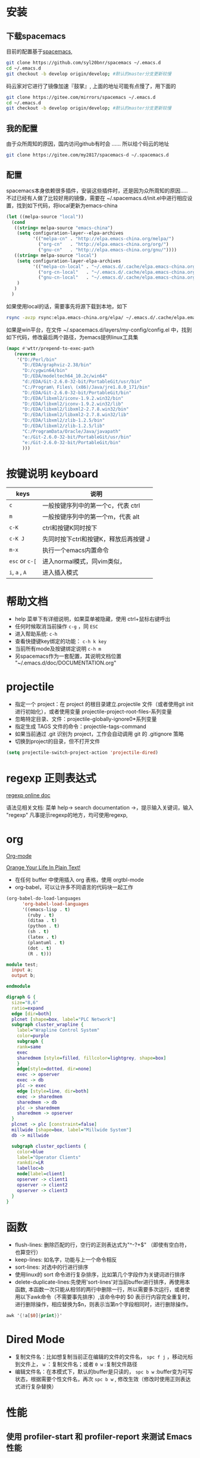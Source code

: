 
* 目录                                                    :TOC_4_gh:noexport:
- [[#安装][安装]]
  - [[#下载spacemacs][下载spacemacs]]
  - [[#我的配置][我的配置]]
  - [[#配置][配置]]
- [[#按键说明-keyboard][按键说明 keyboard]]
- [[#帮助文档][帮助文档]]
- [[#projectile][projectile]]
- [[#regexp-正则表达式][regexp 正则表达式]]
- [[#org][org]]
- [[#函数][函数]]
- [[#dired-mode][Dired Mode]]
- [[#性能][性能]]
  - [[#使用-profiler-start-和-profiler-report-来测试-emacs-性能][使用 profiler-start 和 profiler-report 来测试 Emacs 性能]]
- [[#verilog-mode][verilog-mode]]
  - [[#配置-1][配置]]
  - [[#常用的一些功能][常用的一些功能]]
  - [[#verilog-auto][verilog-auto]]
  - [[#flycheck][flycheck]]
  - [[#imenu][imenu]]
  - [[#代码折叠][代码折叠]]
- [[#diff][diff]]
- [[#多位置编辑替换][多位置编辑替换]]

* 安装
** 下载spacemacs
   目前的配置基于[[https://github.com/syl20bnr/spacemacs][spacemacs]],
  #+begin_src sh
    git clone https://github.com/syl20bnr/spacemacs ~/.emacs.d
    cd ~/.emacs.d
    git checkout -b develop origin/develop; #默认的master分支更新较慢
  #+end_src

  码云家对它进行了镜像加速『鼓掌』, 上面的地址可能有点慢了，用下面的
  #+begin_src sh
    git clone https://gitee.com/mirrors/spacemacs ~/.emacs.d
    cd ~/.emacs.d
    git checkout -b develop origin/develop; #默认的master分支更新较慢
  #+end_src

  #+RESULTS:

** 我的配置
   由于众所周知的原因，国内访问github有时会 ...... 所以给个码云的地址
   #+begin_src sh
     git clone https://gitee.com/my2817/spacemacs-d ~/.spacemacs.d
   #+end_src
** 配置
   spacemacs本身依赖很多插件，安装这些插件时，还是因为众所周知的原因..... 不过已经有人做了比较好用的镜像，需要在 ~/.spacemacs.d/init.el中进行相应设置，找到如下代码，将local更新为emacs-china
   #+begin_src lisp
     (let ((melpa-source "local"))
       (cond
        ((string= melpa-source "emacs-china")
         (setq configuration-layer--elpa-archives
               '(("melpa-cn" . "http://elpa.emacs-china.org/melpa/")
                 ("org-cn"   . "http://elpa.emacs-china.org/org/")
                 ("gnu-cn"   . "http://elpa.emacs-china.org/gnu/"))))
        ((string= melpa-source "local")
         (setq configuration-layer-elpa-archives
               '(("melpa-cn-local" . "~/.emacs.d/.cache/elpa.emacs-china.org/melpa/")
                 ("org-cn-local"   . "~/.emacs.d/.cache/elpa.emacs-china.org/org/")
                 ("gnu-cn-local"   . "~/.emacs.d/.cache/elpa.emacs-china.org/gnu/")))
         )
        )
       )

   #+end_src
   如果使用local的话，需要事先将源下载到本地，如下
   #+begin_src sh
     rsync -avzp rsync:elpa.emacs-china.org/elpa/ ~/.emacs.d/.cache/elpa.emacs-china.org
   #+end_src

   如果是win平台，在文件 ~/.spacemacs.d/layers/my-config/config.el 中，找到如下代码，修改最后两个路径，为emacs提供linux工具集
   #+begin_src lisp
   (mapc #'wttr/prepend-to-exec-path
      (reverse
       '("D:/Perl/bin"
         "D:/EDA/graphviz-2.38/bin"
         "D:/cygwin64/bin"
         "D:/EDA/modeltech64_10.2c/win64"
         "d:/EDA/Git-2.6.0-32-bit/PortableGit/usr/bin"
         "C:/Program\ Files\ (x86)/Java/jre1.8.0_171/bin"
         "D:/EDA/Git-2.6.0-32-bit/PortableGit/bin"
         "D:/EDA/libxml2/iconv-1.9.2.win32/bin"
         "D:/EDA/libxml2/iconv-1.9.2.win32/lib"
         "D:/EDA/libxml2/libxml2-2.7.8.win32/bin"
         "D:/EDA/libxml2/libxml2-2.7.8.win32/lib"
         "D:/EDA/libxml2/zlib-1.2.5/bin"
         "D:/EDA/libxml2/zlib-1.2.5/lib"
         "C:/ProgramData/Oracle/Java/javapath"
         "e:/Git-2.6.0-32-bit/PortableGit/usr/bin"
         "e:/Git-2.6.0-32-bit/PortableGit/bin"
         )))
   #+end_src

* 按键说明 keyboard
  |----------------+----------------------------------------|
  | keys           | 说明                                   |
  |----------------+----------------------------------------|
  | ~c~            | 一般按键序列中的第一个c，代表  ctrl    |
  |----------------+----------------------------------------|
  | ~m~            | 一般按键序列中的第一个m，代表  alt     |
  |----------------+----------------------------------------|
  | ~c-K~          | ctrl和按键K同时按下                    |
  |----------------+----------------------------------------|
  | ~c-K J~        | 先同时按下ctrl和按键K，释放后再按键  J |
  |----------------+----------------------------------------|
  | ~m-x~          | 执行一个emacs内置命令                  |
  |----------------+----------------------------------------|
  | ~esc~ or ~c-[~ | 进入normal模式，同vim类似，            |
  |----------------+----------------------------------------|
  | ~i~, ~a~ , ~A~ | 进入插入模式                           |
  |----------------+----------------------------------------|

* 帮助文档
  + help 菜单下有详细说明，如果菜单被隐藏，使用 ctrl+鼠标右键呼出
  + 任何时候取消当前操作 ~c-g~ ，同 ~ESC~
  + 进入帮助系统: ~c-h~
  + 查看快捷键key绑定的功能： ~c-h k key~
  + 当前所有mode及按键绑定说明 ~c-h m~
  + 另spacemacs作为一套配置，其说明文档位置 "~/.emacs.d/doc/DOCUMENTATION.org"

* projectile
  + 指定一个 project：在 project 的根目录建立.projectile 文件（或者使用git init进行初始化），或者使用变量 projectile-project-root-files-系列变量
  + 忽略特定目录、文件：projectile-globally-ignore0*系列变量
  + 指定生成 TAGS 文件的命令：projectile-tags-command
  + 如果当前通过 .git 识别为 project，工作会自动调用 git 的 .gitignore 策略
  + 切换到project的目录，但不打开文件
#+BEGIN_SRC emacs-lisp
      (setq projectile-switch-project-action 'projectile-dired)
#+END_SRC

* regexp 正则表达式
  [[https://www.gnu.org/software/emacs/manual/html_node/emacs/Regexps.html#Regexps][regexp online doc]]

  语法见相关文档: 菜单 help-> search documentation ->，提示输入关键词，输入 "regexp"
凡事提示regexp的地方，均可使用regexp,

* org
  [[https://orgmode.org][Org-mode]]

  [[http://doc.norang.ca/org-mode.html][Orange Your Life In Plain Text!]]

 + 在任何 buffer 中使用插入 org 表格，使用 orgtbl-mode
 + org-babel，可以让许多不同语言的代码块一起工作
#+BEGIN_SRC lisp
(org-babel-do-load-languages
      'org-babel-load-languages
      '((emacs-lisp . t)
        (ruby . t)
        (ditaa . t)
        (python . t)
        (sh . t)
        (latex . t)
        (plantuml . t)
        (dot . t)
        (R . t)))
#+END_SRC

#+BEGIN_SRC verilog
  module test;
    input a;
    output b;

  endmodule
#+END_SRC

#+begin_src dot :file filename.jpg :cmdline -Kdot -Tjpg
digraph G {
  size="8,6"
  ratio=expand
  edge [dir=both]
  plcnet [shape=box, label="PLC Network"]
  subgraph cluster_wrapline {
    label="Wrapline Control System"
    color=purple
    subgraph {
    rank=same
    exec
    sharedmem [style=filled, fillcolor=lightgrey, shape=box]
    }
    edge[style=dotted, dir=none]
    exec -> opserver
    exec -> db
    plc -> exec
    edge [style=line, dir=both]
    exec -> sharedmem
    sharedmem -> db
    plc -> sharedmem
    sharedmem -> opserver
  }
  plcnet -> plc [constraint=false]
  millwide [shape=box, label="Millwide System"]
  db -> millwide

  subgraph cluster_opclients {
    color=blue
    label="Operator Clients"
    rankdir=LR
    labelloc=b
    node[label=client]
    opserver -> client1
    opserver -> client2
    opserver -> client3
  }
}
#+end_src

* 函数
 + flush-lines: 删除匹配的行，空行的正则表达式为"^\s-?+$" （即使有空白符，也算空行）
 + keep-lines: 如名字，功能与上一个命令相反
 + sort-lines: 对选中的行进行排序
 + 使用linux的 sort 命令进行复杂排序，比如第几个字段作为关键词进行排序
 + delete-duplicate-lines:先使用'sort-lines'对当前buffer进行排序，再使用本函数, 本函数一次只能从相邻的两行中删除一行，所以需要多次运行，或者使用以下awk命令（不需要事先排序）,该命令中的 $0 表示行内容完全重复时，进行删除操作，相应替换为$n，则表示当第n个字段相同时，进行删除操作。
#+BEGIN_SRC awk
  awk '{!a[$0]{print}}'
#+END_SRC

* Dired Mode
  - 复制文件名：比如想复制当前正在编辑的文件的文件名， ~spc f j~ ，移动光标到文件上， ~w~ ：复制文件名；或者 ~0 w~ :复制文件路径
  - 编辑文件名：在本模式下，默认的buffer是只读的， ~spc b w~ :buffer变为可写状态，根据需要个性文件名，再次 ~spc b w~ , 修改生效（修改时使用正则表达式进行复杂替换）

* 性能
** 使用 profiler-start 和 profiler-report 来测试 Emacs 性能
   别是你使用 starter-kit 的时候，比如使用 spacemacs，spacemacs 最大的问题可能就是性能了，通过 profiler-start 开启之后，做半个小时的工作，然后调用 profiler-report，看看哪些地方耗时比较多吧。
我把 pangu-spacing, org-bullets, js2-refactor 全部 exclude 了，现在打开 org 文件和 js 文件提升了不少效率。
另外之前我的配置编辑 js 文件性能极低，原因竟然是因为我以前不知道从哪里 copy 了一句配置：
#+BEGIN_SRC emacs-lisp
  ;; This line has very bad performance lose!!!!!!!!!!!!!!!!!!!
  (set-default 'imenu-auto-rescan t)
#+END_SRC

* verilog-mode

  一般遇到的问题、需求，别人已经帮我们解决,见[[https://www.veripool.org/projects/verilog-mode/wiki/Faq][Faq]]

** 配置
   verilog相关插件有两个：
   + [[https:www.veripool.org][verilog-mode]] : 虽然emacs本身已经集成了，但不一定是最新版本（我一般是官网下载后，直接覆盖emac自带的，反正emacs都是自己安装）,另外意外的从官网发现了verilator,verilog-perl，似乎都比较好玩儿
   + [[file:~/.spacemacs/layers/my-config/local/my-verilog/my-verilog.el][my-verilog.el]] : 这个文件的原始版本，是从网上抄过来的，现在似乎找不到出处，如果有人还记得，麻烦提醒一下，谢谢！

** 常用的一些功能
    + verilog-header: 原定义在verilog-mode.el中，我做了一定修改，放在my-verilog.el中，哪天跳槽了记得要改（前面已经说过了怎么查该函数对应的快捷键）
    + 代码补全：基于skeleton代码片断、框架补全,输入关键字，按照列表选择，可以不用方向键， ~c-j~ : down; ~c-k~ : up; ~c-l~ : 相当于回车
      本补全方式中，有时可能需要用户输入相应的信息，此时需要从minibuffer输入，此时不能使用关键字补全功能
      + [[file:img/company-module.png][company-keyword-module]]
      + [[file:img/module-expand.png][keyword-expand-module]]
    + yasnippet 代码片断补全,暂时没有加入到补全后端里，需要快捷键触发: ~M-m i s~ ,always as eg:
      + [[file:img/yasnippet-always.png][yasnippet-always]]
      + [[file:img/yasnippet-always-2.png][yasnippet-always2]] : 与skeleton不同，用户输入时不会使用minibuffer,同样可以使用关键字补全功能；使用tab跳转到下一个需要输入的位置
    + my-verilog-create-tb: 功能如名字所示,其会新建一个buffer，保存 ~c-x c-s~ ,  ~c-c c-a~  执行verilog-auto
    + verilog-auto时找不到instance? Faq中已经提示过了如何解决，或者参考 【 ~c-h f verilog-library-flags~ 】,麻烦的是每次遇到这问题都得在文件尾添加该语句 ..... 我的解决方案是利用[[https://www.gnu.org/software/emacs/manual/html_node/emacs/Directory-Variables.html#Directory-Variables][49.2.5 Per-Directory Local Variables]]，最后的解决方案就是执行命令 ~my-project-dir-local-init~ , 不过事先得先建一个project, 参考 projectile,另外，所有的RTL总得有个组织结构吧，比如：
      #+begin_example
      project-root
      +---digital
          +--rtl
             +--sub-module-a
             |  +--sub-module-a.v
             +--subm-module-b
                +--subm-module-b.v
      #+end_example
    ~my-project-dir-local-init~ 会在project的根目录下生成一个.dir-locals.el的文件，看见 "digital/rtl"了，意思是让只要是 protject-root/digtal/rtl 路径之下的所有 .v 均可被 verilog-auto 找到。

** verilog-auto

  当执行verilog-auto时，可能出现提示 "end xxxxx properties"信息，但verilog-auto并没有执行完成，使用emacs的batch mode解决
#+BEGIN_SRC sh
emacs --batch file.v -f verilog-batch-auto
#+END_SRC
  另，在我的配置中改写了verilog-mode中的一些函数，执行以上命令可能会出错，请使用以下命令：
#+BEGIN_SRC shell
emacs --batch file.v -l path/to/projectile.el -f verilog-batch-auto     #在spacemacs中, projectile.el位置 ~/.emacs.d/elpa路径下，请自查
#+END_SRC

** flycheck
   默认打开此功能，调用EDA工具对代码进行实时编译，简单低级错误可以立即提示，马上改掉 ~spc e v~ 大概得到如下信息，因为在我自己电脑上目前只安装了[[file:img/flycheck2.png][verilator]], 如果有多个EDA工具可用的话，可使用 ~spc e s~ 进行选择，需要定义其它工具的话自行搜索帮助文件，verilog-irun的定义在 "~/.spacemacs.d/layers/my-config/packages.el"
   #+begin_example
   Syntax checkers for buffer tb.sv in verilog-mode:

  verilog-irun (disabled)
    - may enable: Automatically disabled!
    - executable: Not found

  verilog-iverilog (disabled)
    - may enable: Automatically disabled!
    - executable: Not found

  verilog-leda (disabled)
    - may enable: Automatically disabled!
    - executable: Not found

  verilog-verilator
    - may enable: yes
    - executable: Found at /usr/local/bin/verilator_bin

   #+end_example

** imenu

   配置改写了verilog-mode默认产生imenu的方式，verilog代码可使用以下风格，将tag加入到imenu中实现快速跳转到该tag
   #+BEGIN_SRC verilog
     // begin: tag1
     always @ (*) begin : tag2

     end
   #+END_SRC

** 代码折叠
   eamcs里代码太长的时候，可以使用下面的函数对begin-end代码进行折叠
   - hs-hide-block，折叠前，光标要在begin的下一行
   - hs-show-block, 展开光标所有行被折叠的代码

* diff
  参考 ediff-* 系列命令，很好用，该系列工具会出现至少包含一个名为 "*Ediff Control Pannel*" 的窗口，只有选中它时，才能使用其相关命令: ~?~ 查看帮助说明，再次 ~?~ 隐藏帮助说明, ~# #~:比较时忽略空白符，执行此操作后再进行一次 ~!~ , 就不会受空白符的影响了

  ediff-current-file: 对当前文件更改前后的内容进行比较

* 多位置编辑替换
  原理，对搜索列的的候选项进行编辑
  - ~spc s p~ 搜索当前基础上，或者 ~spc s d~搜索当前目录
  - 列出候选项后 ~C-c C-e~，会给出新的buffer，进入多处替换模式
  - 在该buffer中对候选项进行编辑
  - 按~,~ ，根据提示
    - wgrep-abort-changes:放弃修改
    - wgrep-finish-edit:完成修改
      - wgrep-save-all-buffers:将所有修改保存到文件
    - ~q~ 退出该模式
